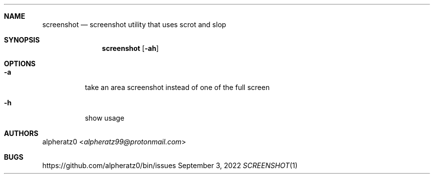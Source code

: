 .Dd September 3, 2022
.Dt SCREENSHOT 1
.Sh NAME
.Nm screenshot
.Nd screenshot utility that uses scrot and slop
.Sh SYNOPSIS
.Nm
.Op Fl ah
.Sh OPTIONS
.Bl -tag -width indent
.It Fl a
take an area screenshot instead of one of the full screen
.It Fl h
show usage
.El
.Sh AUTHORS
.An alpheratz0 Aq Mt alpheratz99@protonmail.com
.Sh BUGS
https://github.com/alpheratz0/bin/issues
